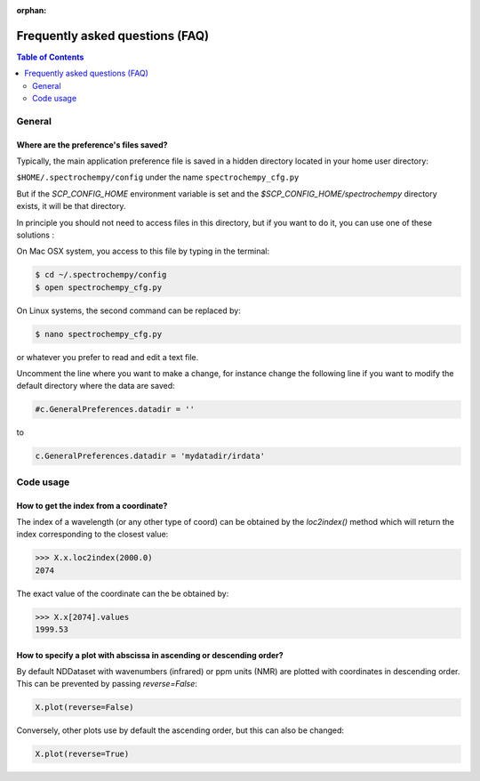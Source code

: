 :orphan:

.. _faq:

Frequently asked questions (FAQ)
================================

.. contents:: Table of Contents
   :depth: 2


General
-------
Where are the preference's files saved?
~~~~~~~~~~~~~~~~~~~~~~~~~~~~~~~~~~~~~~~~

Typically, the main application preference file is saved in a hidden directory located in your home user directory:

``$HOME/.spectrochempy/config`` under the name ``spectrochempy_cfg.py``

But if the `SCP_CONFIG_HOME` environment variable is set and the `$SCP_CONFIG_HOME/spectrochempy` directory exists,
it will be that directory.

In principle you should not need to access files in this directory,
but if you want to do it, you can use one of these solutions :

On Mac OSX system, you access to this file by typing in the terminal:

.. sourcecode:: bash

   $ cd ~/.spectrochempy/config
   $ open spectrochempy_cfg.py


On Linux systems, the second command can be replaced by:

.. sourcecode:: bash

   $ nano spectrochempy_cfg.py

or whatever you prefer to read and edit a text file.

Uncomment the line where you want to make a change, for instance change the following line if you want to modify the
default directory where the data are saved:


.. sourcecode:: python

   #c.GeneralPreferences.datadir = ''

to

.. sourcecode:: python

   c.GeneralPreferences.datadir = 'mydatadir/irdata'


Code usage
----------

How to get the index from a coordinate?
~~~~~~~~~~~~~~~~~~~~~~~~~~~~~~~~~~~~~~~~~~~

The index of a wavelength (or any other type of coord) can be obtained by the `loc2index()` method which will return the index corresponding to the closest value:

.. sourcecode:: python

   >>> X.x.loc2index(2000.0)
   2074


The exact value of the coordinate can the be obtained by:

.. sourcecode:: python

   >>> X.x[2074].values
   1999.53



How to specify a plot with abscissa in ascending or descending order?
~~~~~~~~~~~~~~~~~~~~~~~~~~~~~~~~~~~~~~~~~~~~~~~~~~~~~~~~~~~~~~~~~~~~~~~~

By default NDDataset with wavenumbers (infrared) or ppm units (NMR) are plotted with coordinates in descending order. This can be prevented by passing `reverse=False`:

.. sourcecode:: python

   X.plot(reverse=False)


Conversely, other plots use by default the ascending order, but this can also be changed:

.. sourcecode:: python

   X.plot(reverse=True)
